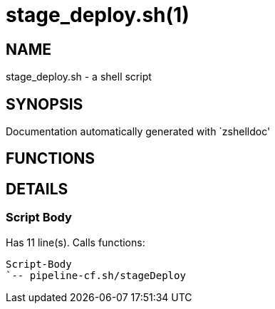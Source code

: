 stage_deploy.sh(1)
==================
:compat-mode!:

NAME
----
stage_deploy.sh - a shell script

SYNOPSIS
--------
Documentation automatically generated with `zshelldoc'

FUNCTIONS
---------


DETAILS
-------

Script Body
~~~~~~~~~~~

Has 11 line(s). Calls functions:

 Script-Body
 `-- pipeline-cf.sh/stageDeploy

